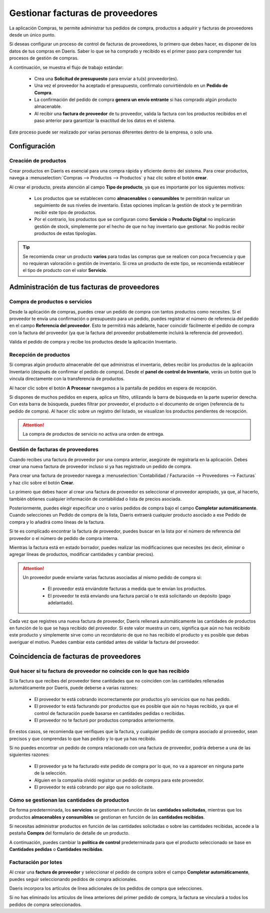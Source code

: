 ======================================
Gestionar facturas de proveedores
======================================

La aplicación Compras, te permite administrar tus pedidos de compra, productos a adquirir y facturas de proveedores
desde un único punto.

Si deseas configurar un proceso de control de facturas de proveedores, lo primero que debes hacer, es disponer de los
datos de tus compras en Daeris. Saber lo que se ha comprado y recibido es el primer paso para comprender tus procesos
de gestión de compras.

A continuación, se muestra el flujo de trabajo estándar:

   - Crea una **Solicitud de presupuesto** para enviar a tu(s) proveedor(es).
   - Una vez el proveedor ha aceptado el presupuesto, confírmalo convirtiéndolo en un **Pedido de Compra**.
   - La confirmación del pedido de compra **genera un envío entrante** si has comprado algún producto almacenable.
   - Al recibir una **factura de proveedor** de tu proveedor, valida la factura con los productos recibidos en el paso anterior para garantizar la exactitud de los datos en el sistema.

Este proceso puede ser realizado por varias personas diferentes dentro de la empresa, o solo una.

Configuración
===============

Creación de productos
--------------------------
Crear productos en Daeris es esencial para una compra rápida y eficiente dentro del sistema. Para crear productos, navega a
:menuselection:`Compras --> Productos --> Productos` y haz clic sobre el botón **crear**.

.. image:: gestionar/producto01.png
   :align: center
   :alt: Gestionar facturas de proveedores

Al crear el producto, presta atención al campo **Tipo de producto**, ya que es importante por los siguientes motivos:

   - Los productos que se establecen como **almacenables** o **consumibles** te permitirán realizar un seguimiento de sus niveles de inventario. Estas opciones implican la gestión de stock y te permitirán recibir este tipo de productos.
   - Por el contrario, los productos que se configuran como **Servicio** o **Producto Digital** no implicarán gestión de stock, simplemente por el hecho de que no hay inventario que gestionar. No podrás recibir productos de estas tipologías.

.. tip::
   Se recomienda crear un producto **varios** para todas las compras que se realicen con poca frecuencia y que no
   requieran valoración o gestión de inventario. Si crea un producto de este tipo, se recomienda establecer el tipo
   de producto con el valor **Servicio**.

Administración de tus facturas de proveedores
==============================================

Compra de productos o servicios
--------------------------------

Desde la aplicación de compras, puedes crear un pedido de compra con tantos productos como necesites. Si el proveedor
te envía una confirmación o presupuesto para un pedido, puedes registrar el número de referencia del pedido en el
campo **Referencia del proveedor**. Esto te permitirá más adelante, hacer coincidir fácilmente el pedido de compra
con la factura del proveedor (ya que la factura del proveedor probablemente incluirá la referencia del proveedor).

.. image:: gestionar/producto02.png
   :align: center
   :alt: Compra de productos o servicios

Valida el pedido de compra y recibe los productos desde la aplicación Inventario.

Recepción de productos
-----------------------

Si compras algún producto almacenable del que administras el inventario, debes recibir los productos de la aplicación
Inventario (después de confirmar el pedido de compra). Desde el **panel de control de Inventario**, verás un botón
que lo vincula directamente con la transferencia de productos.

.. image:: gestionar/producto03.png
   :align: center
   :alt: Recepción de productos

Al hacer clic sobre el botón **A Procesar** navegamos a la pantalla de pedidos en espera de recepción.

.. image:: gestionar/producto04.png
   :align: center
   :alt: Recepción de productos

Si dispones de muchos pedidos en espera, aplica un filtro, utilizando la barra de búsqueda en la parte superior derecha.
Con esta barra de búsqueda, puedes filtrar por proveedor, el producto o el documento de origen (referencia de tu pedido
de compra). Al hacer clic sobre un registro del listado, se visualizan los productos pendientes de recepción.

.. image:: gestionar/producto05.png
   :align: center
   :alt: Recepción de productos

.. attention::
   La compra de productos de servicio no activa una orden de entrega.

Gestión de facturas de proveedores
------------------------------------

Cuando recibes una factura de proveedor por una compra anterior, asegúrate de registrarla en la aplicación.
Debes crear una nueva factura de proveedor incluso si ya has registrado un pedido de compra.

Para crear una factura de proveedor navega a :menuselection:`Contabilidad / Facturación --> Proveedores --> Facturas`
y haz clic sobre el botón **Crear**.

Lo primero que debes hacer al crear una factura de proveedor es seleccionar el proveedor apropiado, ya que, al hacerlo,
también obtienes cualquier información de contabilidad o lista de precios asociada.

Posteriormente, puedes elegir especificar uno o varios pedidos de compra bajo el campo **Completar automáticamente**.
Cuando selecciones un Pedido de compra de la lista, Daeris extraerá cualquier producto asociado a ese
Pedido de compra y lo añadirá como líneas de la factura.

Si te es complicado encontrar la factura de proveedor, puedes buscar en la lista por el número de referencia del
proveedor o el número de pedido de compra interna.

.. image:: gestionar/producto06.png
   :align: center
   :alt: Gestión de facturas de proveedores

Mientras la factura está en estado borrador, puedes realizar las modificaciones que necesites (es decir, eliminar o
agregar líneas de productos, modificar cantidades y cambiar precios).


.. attention::
   Un proveedor puede enviarte varias facturas asociadas al mismo pedido de compra si:

      - El proveedor está enviándote facturas a medida que te envían los productos.
      - El proveedor te está enviando una factura parcial o te está solicitando un depósito (pago adelantado).

Cada vez que registres una nueva factura de proveedor, Daeris rellenará automáticamente las cantidades de productos
en función de lo que se haya recibido del proveedor. Si este valor muestra un cero, significa que aún no has recibido
este producto y simplemente sirve como un recordatorio de que no has recibido el producto y es posible que debas
averiguar el motivo. Puedes cambiar esta cantidad antes de validar la factura del proveedor.

Coincidencia de facturas de proveedores
=========================================

Qué hacer si tu factura de proveedor no coincide con lo que has recibido
---------------------------------------------------------------------------

Si la factura que recibes del proveedor tiene cantidades que no coinciden con las cantidades rellenadas automáticamente
por Daeris, puede deberse a varias razones:

   - El proveedor te está cobrando incorrectamente por productos y/o servicios que no has pedido.
   - El proveedor te está facturando por productos que es posible que aún no hayas recibido, ya que el control de facturación puede basarse en cantidades pedidas o recibidas.
   - El proveedor no te facturó por productos comprados anteriormente.

En estos casos, se recomienda que verifiques que la factura, y cualquier pedido de compra asociado al proveedor, sean
precisos y que comprendas lo que has pedido y lo que ya has recibido.

Si no puedes encontrar un pedido de compra relacionado con una factura de proveedor, podría deberse a una de las
siguientes razones:

   - El proveedor ya te ha facturado este pedido de compra por lo que, no va a aparecer en ninguna parte de la selección.
   - Alguien en la compañía olvidó registrar un pedido de compra para este proveedor.
   - El proveedor te está cobrando por algo que no solicitaste.

Cómo se gestionan las cantidades de productos
----------------------------------------------

De forma predeterminada, los **servicios** se gestionan en función de las **cantidades solicitadas**, mientras que los
productos **almacenables y consumibles** se gestionan en función de las **cantidades recibidas**.

Si necesitas administrar productos en función de las cantidades solicitadas o sobre las cantidades recibidas, accede a
la pestaña **Compra** del formulario de detalle de un producto.

.. image:: gestionar/producto07.png
   :align: center
   :alt: Cómo se gestionan las cantidades de productos

A continuación, puedes cambiar la **política de control** predeterminada para que el producto seleccionado se base
en **Cantidades pedidas** o **Cantidades recibidas**.

Facturación por lotes
------------------------

Al crear una **factura de proveedor** y seleccionar el pedido de compra sobre el campo **Completar automáticamente**,
puedes seguir seleccionando pedidos de compra adicionales.

Daeris incorpora los artículos de línea adicionales de los pedidos de compra que selecciones.

.. image:: gestionar/producto08.png
   :align: center
   :alt: Facturación por lotes

Si no has eliminado los artículos de línea anteriores del primer pedido de compra, la factura se vinculará a todos
los pedidos de compra seleccionados.
